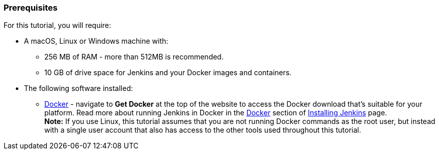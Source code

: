 ////
This file is only meant to be included as a snippet in other documents.
////

=== Prerequisites

For this tutorial, you will require:

* A macOS, Linux or Windows machine with:
** 256 MB of RAM - more than 512MB is recommended.
** 10 GB of drive space for Jenkins and your Docker images and containers.
* The following software installed:
** https://www.docker.com/[Docker] - navigate to *Get Docker* at the top of the
   website to access the Docker download that's suitable for your platform. Read
   more about running Jenkins in Docker in the
   link:/doc/book/installing/#docker[Docker] section of
   link:/doc/book/installing/[Installing Jenkins] page. +
   *Note:* If you use Linux, this tutorial assumes that you are not running
   Docker commands as the root user, but instead with a single user account that
   also has access to the other tools used throughout this tutorial.
